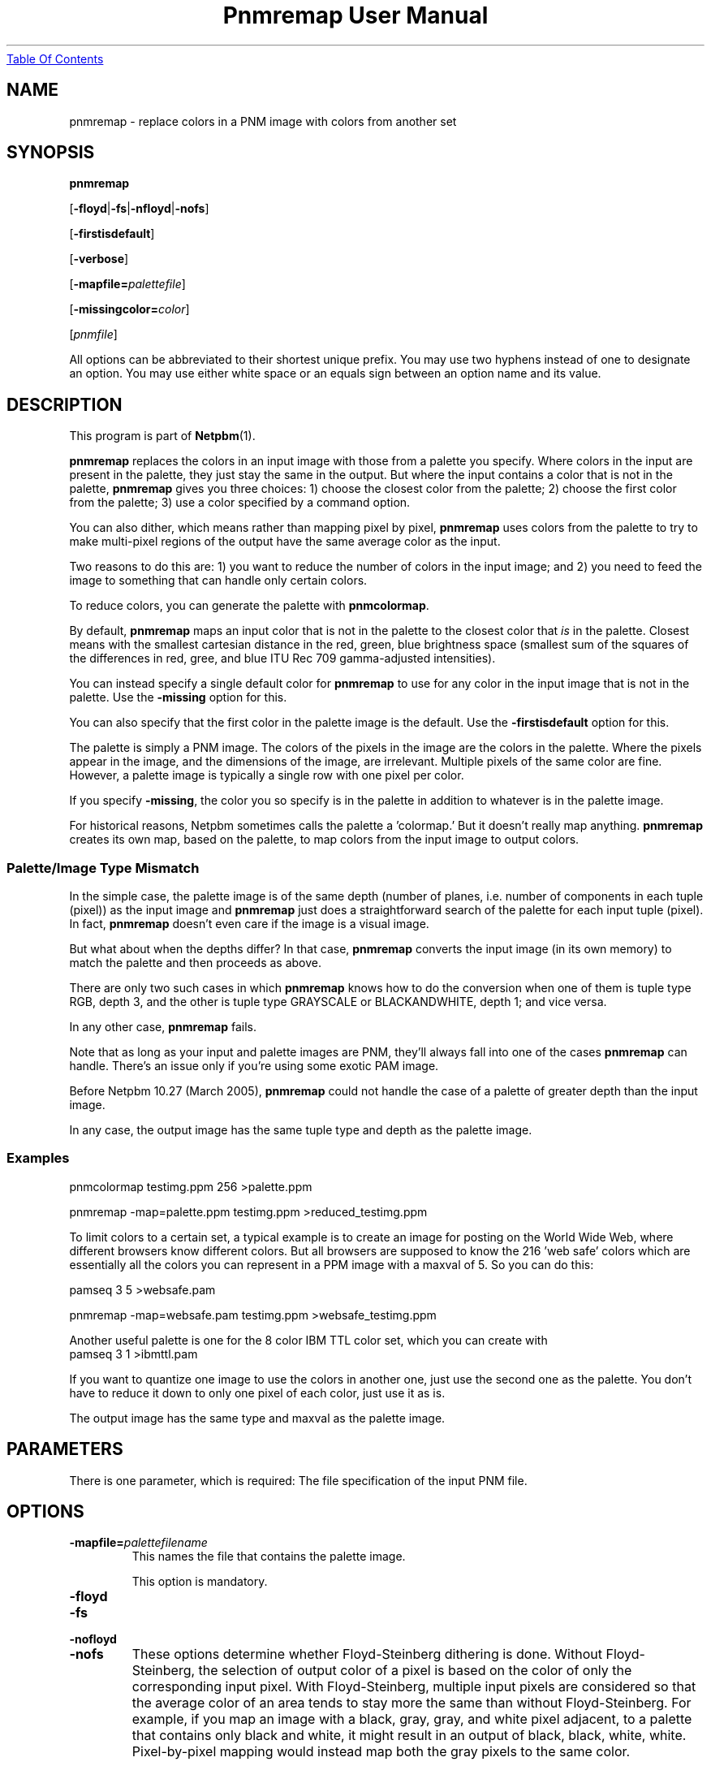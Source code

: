 ." This man page was generated by the Netpbm tool 'makeman' from HTML source.
." Do not hand-hack it!  If you have bug fixes or improvements, please find
." the corresponding HTML page on the Netpbm website, generate a patch
." against that, and send it to the Netpbm maintainer.
.TH "Pnmremap User Manual" 0 "01 January 2002" "netpbm documentation"
.UR pnmremap.html#index
Table Of Contents
.UE
\&

.UN lbAB
.SH NAME

pnmremap - replace colors in a PNM image with colors from another set

.UN lbAC
.SH SYNOPSIS

\fBpnmremap\fP

[\fB-floyd\fP|\fB-fs\fP|\fB-nfloyd\fP|\fB-nofs\fP]

[\fB-firstisdefault\fP]

[\fB-verbose\fP]

[\fB-mapfile=\fP\fIpalettefile\fP]

[\fB-missingcolor=\fP\fIcolor\fP]

[\fIpnmfile\fP]
.PP
All options can be abbreviated to their shortest unique prefix.
You may use two hyphens instead of one to designate an option.  You
may use either white space or an equals sign between an option name
and its value.

.UN description
.SH DESCRIPTION
.PP
This program is part of
.BR Netpbm (1).
.PP
\fBpnmremap\fP replaces the colors in an input image with those
from a palette you specify.  Where colors in the input are present in
the palette, they just stay the same in the output.  But where the
input contains a color that is not in the palette, \fBpnmremap\fP
gives you three choices: 1) choose the closest color from the palette;
2) choose the first color from the palette; 3) use a color specified
by a command option.
.PP
You can also dither, which means rather than mapping pixel by
pixel, \fBpnmremap\fP uses colors from the palette to try to make
multi-pixel regions of the output have the same average color as the
input.
.PP
Two reasons to do this are: 1) you want to reduce the number of
colors in the input image; and 2) you need to feed the image to
something that can handle only certain colors.
.PP
To reduce colors, you can generate the palette with
\fBpnmcolormap\fP.
.PP
By default, \fBpnmremap\fP maps an input color that is not in the
palette to the closest color that \fIis\fP in the palette.  Closest
means with the smallest cartesian distance in the red, green, blue
brightness space (smallest sum of the squares of the differences in
red, gree, and blue ITU Rec 709 gamma-adjusted intensities).
.PP
You can instead specify a single default color for \fBpnmremap\fP
to use for any color in the input image that is not in the palette.
Use the \fB-missing\fP option for this.
.PP
You can also specify that the first color in the palette image
is the default.  Use the \fB-firstisdefault\fP option for this.
.PP
The palette is simply a PNM image.  The colors of the pixels in the
image are the colors in the palette.  Where the pixels appear in the
image, and the dimensions of the image, are irrelevant.  Multiple
pixels of the same color are fine.  However, a palette image is
typically a single row with one pixel per color.
.PP
If you specify \fB-missing\fP, the color you so specify is in
the palette in addition to whatever is in the palette image.
.PP
For historical reasons, Netpbm sometimes calls the palette a
\&'colormap.' But it doesn't really map anything.
\fBpnmremap\fP creates its own map, based on the palette, to map
colors from the input image to output colors.

.UN mismatch
.SS Palette/Image Type Mismatch
.PP
In the simple case, the palette image is of the same depth (number
of planes, i.e. number of components in each tuple (pixel)) as the
input image and \fBpnmremap\fP just does a straightforward search of
the palette for each input tuple (pixel).  In fact, \fBpnmremap\fP
doesn't even care if the image is a visual image.
.PP
But what about when the depths differ?  In that case,
\fBpnmremap\fP converts the input image (in its own memory) to match
the palette and then proceeds as above.
.PP
There are only two such cases in which \fBpnmremap\fP knows how to
do the conversion when one of them is tuple type RGB, depth 3, and the
other is tuple type GRAYSCALE or BLACKANDWHITE, depth 1; and vice
versa.
.PP
In any other case, \fBpnmremap\fP fails.
.PP
Note that as long as your input and palette images are PNM, they'll
always fall into one of the cases \fBpnmremap\fP can handle.  There's an
issue only if you're using some exotic PAM image.
.PP
Before Netpbm 10.27 (March 2005), \fBpnmremap\fP could not handle
the case of a palette of greater depth than the input image.
.PP
In any case, the output image has the same tuple type and depth as
the palette image.

.UN example
.SS Examples

.nf
pnmcolormap testimg.ppm 256 >palette.ppm

pnmremap -map=palette.ppm testimg.ppm >reduced_testimg.ppm
.fi
.PP
To limit colors to a certain set, a typical example is to create an
image for posting on the World Wide Web, where different browsers know
different colors.  But all browsers are supposed to know the 216
\&'web safe' colors which are essentially all the colors you
can represent in a PPM image with a maxval of 5.  So you can do this:

.nf
pamseq 3 5 >websafe.pam

pnmremap -map=websafe.pam testimg.ppm >websafe_testimg.ppm
.fi
.PP
Another useful palette is one for the 8 color IBM TTL color set, which
you can create with
.nf
pamseq 3 1 >ibmttl.pam
.fi
.PP
If you want to quantize one image to use the colors in another one,
just use the second one as the palette.  You don't have to reduce it
down to only one pixel of each color, just use it as is.
.PP
The output image has the same type and maxval as the palette image.

.UN lbAE
.SH PARAMETERS
.PP
There is one parameter, which is required: The file specification of
the input PNM file.


.UN options
.SH OPTIONS



.TP
\fB-mapfile=\fP\fIpalettefilename\fP
This names the file that contains the palette image.
.sp
This option is mandatory.

.TP
\fB-floyd\fP
.TP
\fB-fs\fP
.TP
\fB-nofloyd\fP
.TP
\fB-nofs\fP
These options determine whether Floyd-Steinberg dithering is done.
Without Floyd-Steinberg, the selection of output color of a pixel is based
on the color of only the corresponding input pixel.  With Floyd-Steinberg,
multiple input pixels are considered so that the average color of an area
tends to stay more the same than without Floyd-Steinberg.  For example, 
if you map an image with a black, gray, gray, and white pixel
adjacent, to a palette that contains only black and white, it might 
result in an output of black, black, white, white.  Pixel-by-pixel
mapping would instead map both the gray pixels to the same color.
.sp
Floyd-Steinberg gives vastly better results on images where
unmodified quantization has banding or other artifacts, especially
when going to a small number of colors such as the above IBM set.
However, it does take substantially more CPU time.
.sp
\fB-fs\fP is a synomym for \fB-floyd\fP.  \fB-nofs\fP is a
synonym for \fB-nofloyd\fP.
.sp
The default is \fB-nofloyd\fP.

.TP
\fB-firstisdefault\fP
This tells \fBpnmremap\fP to map any input color that is not in
the palette to the first color in the palette (the color of the pixel
in the top left corner of the palette image)
.sp
See 
.UR pnmremap.html#description
DESCRIPTION
.UE
\&.
.sp
If you specify \fB-firstisdefault\fP, the maxval of your input
must match the maxval of your palette image.

.TP
\fB-missingcolor=\fP\fIcolor\fP
This specifies the default color for \fBpnmremap\fP to map to a
color in the input image that isn't in the palette.  \fIcolor\fP may
or may not be in the palette image; it is part of the palette
regardless.
.sp
If you specify \fB-missingcolor\fP, the maxval of your input must
match the maxval of your palette image.

.TP
\fB-verbose\fP
Display helpful messages about the mapping process.




.UN lbAF
.SH SEE ALSO
.BR pnmcolormap (1),
.BR pamseq (1),
.BR pnmquant (1),
.BR ppmquantall (1),
.BR pnmdepth (1),
.BR ppmdither (1),
.BR ppmquant (1),
.BR ppm (1)

.UN lbAG
.SH AUTHOR

Copyright (C) 1989, 1991 by Jef Poskanzer.
